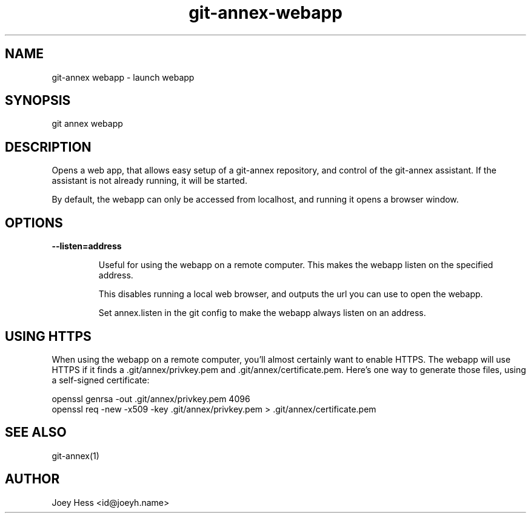.TH git-annex-webapp 1
.SH NAME
git\-annex webapp \- launch webapp
.PP
.SH SYNOPSIS
git annex webapp
.PP
.SH DESCRIPTION
Opens a web app, that allows easy setup of a git\-annex repository,
and control of the git\-annex assistant. If the assistant is not
already running, it will be started.
.PP
By default, the webapp can only be accessed from localhost, and running
it opens a browser window.
.PP
.SH OPTIONS
.IP "\fB\-\-listen=address\fP"
.IP
Useful for using the webapp on a remote computer. This makes the webapp
listen on the specified address.
.IP
This disables running a local web browser, and outputs the url you
can use to open the webapp.
.IP
Set annex.listen in the git config to make the webapp always
listen on an address.
.IP
.SH USING HTTPS
When using the webapp on a remote computer, you'll almost certainly
want to enable HTTPS. The webapp will use HTTPS if it finds
a .git/annex/privkey.pem and .git/annex/certificate.pem. Here's
one way to generate those files, using a self\-signed certificate:
.PP
 openssl genrsa \-out .git/annex/privkey.pem 4096
 openssl req \-new \-x509 \-key .git/annex/privkey.pem > .git/annex/certificate.pem
.PP
.SH SEE ALSO
git\-annex(1)
.PP
.SH AUTHOR
Joey Hess <id@joeyh.name>
.PP
.PP


